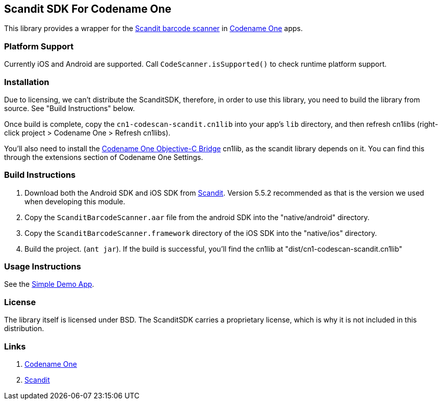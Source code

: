 == Scandit SDK For Codename One

This library provides a wrapper for the https://www.scandit.com/[Scandit barcode scanner] in https://www.codenameone.com[Codename One] apps.

=== Platform Support

Currently iOS and Android are supported.   Call `CodeScanner.isSupported()` to check runtime platform support.

=== Installation

Due to licensing, we can't distribute the ScanditSDK, therefore, in order to use this library, you need to build the library from source.  See "Build Instructions" below.

Once build is complete, copy the `cn1-codescan-scandit.cn1lib` into your app's `lib` directory, and then refresh cn1libs (right-click project > Codename One > Refresh cn1libs).

You'll also need to install the https://github.com/shannah/CN1ObjCBridge[Codename One Objective-C Bridge] cn1lib, as the scandit library depends on it.  You can find this through the extensions section of Codename One Settings.

=== Build Instructions

1. Download both the Android SDK and iOS SDK from https://www.scandit.com/products/barcode-scanner/[Scandit]. Version 5.5.2 recommended as that is the version we used when developing this module.
2. Copy the `ScanditBarcodeScanner.aar` file from the android SDK into the "native/android" directory.
3. Copy the `ScanditBarcodeScanner.framework` directory of the iOS SDK into the "native/ios" directory.
3. Build the project. (`ant jar`).  If the build is successful, you'll find the cn1lib at "dist/cn1-codescan-scandit.cn1lib"

=== Usage Instructions

See the link:CN1ScanditTests/src/com/codename1/tests/scandit/ScanditTest.java[Simple Demo App].

=== License

The library itself is licensed under BSD.  The ScanditSDK carries a proprietary license, which is why it is not included in this distribution.

=== Links

. https://www.codenameone.com[Codename One]
. https://www.scandit.com/[Scandit]
